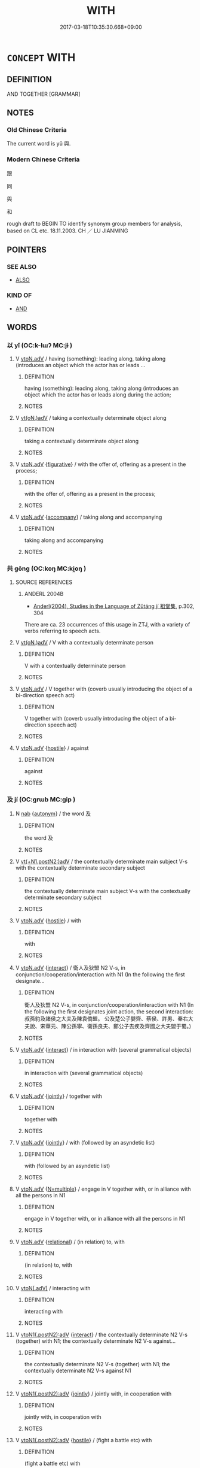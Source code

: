 # -*- mode: mandoku-tls-view -*-
#+TITLE: WITH
#+DATE: 2017-03-18T10:35:30.668+09:00        
#+STARTUP: content
* =CONCEPT= WITH
:PROPERTIES:
:CUSTOM_ID: uuid-c08190df-f269-41d6-b698-8f159db25c98
:TR_ZH: 跟
:TR_OCH: 與
:END:
** DEFINITION

AND TOGETHER [GRAMMAR]

** NOTES

*** Old Chinese Criteria
The current word is yǔ 與.

*** Modern Chinese Criteria
跟

同

與

和

rough draft to BEGIN TO identify synonym group members for analysis, based on CL etc. 18.11.2003. CH ／ LU JIANMING

** POINTERS
*** SEE ALSO
 - [[tls:concept:ALSO][ALSO]]

*** KIND OF
 - [[tls:concept:AND][AND]]

** WORDS
   :PROPERTIES:
   :VISIBILITY: children
   :END:
*** 以 yǐ (OC:k-lɯʔ MC:jɨ )
:PROPERTIES:
:CUSTOM_ID: uuid-a7f8a96f-d499-4d8f-8ab4-bb7d7ec704a5
:Char+: 以(9,3/5) 
:GY_IDS+: uuid-4a877402-3023-41b9-8e4b-e2d63ebfa81c
:PY+: yǐ     
:OC+: k-lɯʔ     
:MC+: jɨ     
:END: 
**** V [[tls:syn-func::#uuid-9e8c327b-579d-4514-8c83-481fa450974a][vtoN.adV]] / having (something): leading along, taking along (introduces an object which the actor has or leads ...
:PROPERTIES:
:CUSTOM_ID: uuid-19574256-8903-4e7a-9adf-0c428b0eebcb
:WARRING-STATES-CURRENCY: 4
:END:
****** DEFINITION

having (something): leading along, taking along (introduces an object which the actor has or leads along during the action;

****** NOTES

**** V [[tls:syn-func::#uuid-13b2796a-1d8c-4ee2-88a1-0aaca4254b56][vt(oN.)adV]] / taking a contextually determinate object along
:PROPERTIES:
:CUSTOM_ID: uuid-6c1893f6-9b54-459f-8e57-1ae1e0740b47
:WARRING-STATES-CURRENCY: 4
:END:
****** DEFINITION

taking a contextually determinate object along

****** NOTES

**** V [[tls:syn-func::#uuid-9e8c327b-579d-4514-8c83-481fa450974a][vtoN.adV]] {[[tls:sem-feat::#uuid-2e48851c-928e-40f0-ae0d-2bf3eafeaa17][figurative]]} / with the offer of, offering as a present in the process;
:PROPERTIES:
:CUSTOM_ID: uuid-b4ff602b-7d12-4058-9a22-ca4edc4fa1f2
:END:
****** DEFINITION

with the offer of, offering as a present in the process;

****** NOTES

**** V [[tls:syn-func::#uuid-9e8c327b-579d-4514-8c83-481fa450974a][vtoN.adV]] {[[tls:sem-feat::#uuid-973a5787-e85f-4b2d-966d-b34cecad9ffc][accompany]]} / taking along and accompanying
:PROPERTIES:
:CUSTOM_ID: uuid-8e527f73-e53e-416b-86f4-ede302164bec
:END:
****** DEFINITION

taking along and accompanying

****** NOTES

*** 共 gōng (OC:koŋ MC:ki̯oŋ )
:PROPERTIES:
:CUSTOM_ID: uuid-e42f7e95-dc5d-4eb8-ae88-299087432b55
:Char+: 共(12,4/6) 
:GY_IDS+: uuid-df0ef17d-04e9-4382-87d5-e6a239d1682b
:PY+: gōng     
:OC+: koŋ     
:MC+: ki̯oŋ     
:END: 
**** SOURCE REFERENCES
***** ANDERL 2004B
 - [[cite:ANDERL-2004B][Anderl(2004), Studies in the Language of Zǔtáng jí 祖堂集]], p.302, 304


There are ca. 23 occurrences of this usage in ZTJ, with a variety of verbs referring to speech acts.

**** V [[tls:syn-func::#uuid-13b2796a-1d8c-4ee2-88a1-0aaca4254b56][vt(oN.)adV]] / V with a contextually determinate person
:PROPERTIES:
:CUSTOM_ID: uuid-7ee4dbec-f8d0-4900-978d-01c377fdc766
:END:
****** DEFINITION

V with a contextually determinate person

****** NOTES

**** V [[tls:syn-func::#uuid-9e8c327b-579d-4514-8c83-481fa450974a][vtoN.adV]] / V together with (coverb usually introducing the object of a bi-direction speech act)
:PROPERTIES:
:CUSTOM_ID: uuid-e5913d2d-402a-4ffa-9153-4babb80ab9e4
:END:
****** DEFINITION

V together with (coverb usually introducing the object of a bi-direction speech act)

****** NOTES

**** V [[tls:syn-func::#uuid-9e8c327b-579d-4514-8c83-481fa450974a][vtoN.adV]] {[[tls:sem-feat::#uuid-679ff478-b721-42eb-aca2-f0e2c2c402c3][hostile]]} / against
:PROPERTIES:
:CUSTOM_ID: uuid-0d088e68-41a1-403a-a7b9-24946b6659f2
:END:
****** DEFINITION

against

****** NOTES

*** 及 jí (OC:ɡrɯb MC:gip )
:PROPERTIES:
:CUSTOM_ID: uuid-3fa5cdce-7ac7-4cd3-9b2d-9551f41337f4
:Char+: 及(29,2/4) 
:GY_IDS+: uuid-1bbb95ea-239a-4aef-90ff-8d37da84cddd
:PY+: jí     
:OC+: ɡrɯb     
:MC+: gip     
:END: 
**** N [[tls:syn-func::#uuid-76be1df4-3d73-4e5f-bbc2-729542645bc8][nab]] {[[tls:sem-feat::#uuid-de81da5b-299e-4f05-b7a9-aa212b8769ea][autonym]]} / the word 及
:PROPERTIES:
:CUSTOM_ID: uuid-a77d5e91-b953-4967-b60b-3b96ca32b3d6
:END:
****** DEFINITION

the word 及

****** NOTES

**** V [[tls:syn-func::#uuid-54a188c6-9f4d-44fc-807b-6552ec0aa715][vt(+N1.postN2:)adV]] / the contextually determinate main subject V-s with the contextually determinate secondary subject
:PROPERTIES:
:CUSTOM_ID: uuid-3b285420-812a-476e-a6b0-75deefe63bdd
:END:
****** DEFINITION

the contextually determinate main subject V-s with the contextually determinate secondary subject

****** NOTES

**** V [[tls:syn-func::#uuid-9e8c327b-579d-4514-8c83-481fa450974a][vtoN.adV]] {[[tls:sem-feat::#uuid-679ff478-b721-42eb-aca2-f0e2c2c402c3][hostile]]} / with
:PROPERTIES:
:CUSTOM_ID: uuid-d69ae259-ca8f-44a7-8b90-4a0f3f7546f8
:WARRING-STATES-CURRENCY: 3
:END:
****** DEFINITION

with

****** NOTES

**** V [[tls:syn-func::#uuid-9e8c327b-579d-4514-8c83-481fa450974a][vtoN.adV]] {[[tls:sem-feat::#uuid-65e08e4c-6f19-43b7-875b-def687fa4be1][interact]]} / 衛人及狄盟 N2 V-s,  in conjunction/cooperation/interaction with N1 (In the following the first designate...
:PROPERTIES:
:CUSTOM_ID: uuid-a2d92cd7-b925-46fd-afc9-3ec0554aea4c
:END:
****** DEFINITION

衛人及狄盟 N2 V-s,  in conjunction/cooperation/interaction with N1 (In the following the first designates joint action, the second interaction: 叔孫豹及諸侯之大夫及陳袁僑盟。  公及楚公子嬰齊、蔡侯、許男、秦右大夫說、宋華元、陳公孫寧、衛孫良夫、鄭公子去疾及齊國之大夫盟于蜀。)

****** NOTES

**** V [[tls:syn-func::#uuid-9e8c327b-579d-4514-8c83-481fa450974a][vtoN.adV]] {[[tls:sem-feat::#uuid-65e08e4c-6f19-43b7-875b-def687fa4be1][interact]]} / in interaction with (several grammatical objects)
:PROPERTIES:
:CUSTOM_ID: uuid-75ef78ec-0adc-4826-b50e-51f21bc3f8b6
:END:
****** DEFINITION

in interaction with (several grammatical objects)

****** NOTES

**** V [[tls:syn-func::#uuid-9e8c327b-579d-4514-8c83-481fa450974a][vtoN.adV]] {[[tls:sem-feat::#uuid-80d9b919-ce61-439a-905f-c49fa05ec625][jointly]]} / together with
:PROPERTIES:
:CUSTOM_ID: uuid-c2d841a7-3c45-4cb1-be2b-ec44f60b471f
:END:
****** DEFINITION

together with

****** NOTES

**** V [[tls:syn-func::#uuid-9e8c327b-579d-4514-8c83-481fa450974a][vtoN.adV]] {[[tls:sem-feat::#uuid-80d9b919-ce61-439a-905f-c49fa05ec625][jointly]]} / with (followed by an asyndetic list)
:PROPERTIES:
:CUSTOM_ID: uuid-a65a4abb-3ab5-473a-ab43-6cf07f922b3f
:END:
****** DEFINITION

with (followed by an asyndetic list)

****** NOTES

**** V [[tls:syn-func::#uuid-9e8c327b-579d-4514-8c83-481fa450974a][vtoN.adV]] {[[tls:sem-feat::#uuid-f4519d65-f771-4b87-948b-d33fff649e22][N=multiple]]} / engage in V together with, or in alliance with all the persons in N1
:PROPERTIES:
:CUSTOM_ID: uuid-61293e54-9583-4736-8eb2-95c9c9f16d99
:END:
****** DEFINITION

engage in V together with, or in alliance with all the persons in N1

****** NOTES

**** V [[tls:syn-func::#uuid-9e8c327b-579d-4514-8c83-481fa450974a][vtoN.adV]] {[[tls:sem-feat::#uuid-7579a42d-5694-455f-917c-626d5918a255][relational]]} / (in relation) to, with
:PROPERTIES:
:CUSTOM_ID: uuid-51269342-9f09-4933-92e5-3de99d274de7
:END:
****** DEFINITION

(in relation) to, with

****** NOTES

**** V [[tls:syn-func::#uuid-cddc6803-f22c-48ab-a9ab-b0a86d9789da][vtoN(.adV)]] / interacting with
:PROPERTIES:
:CUSTOM_ID: uuid-792df880-025c-4158-bc42-046e0fa6fcb7
:END:
****** DEFINITION

interacting with

****** NOTES

**** V [[tls:syn-func::#uuid-dac3dd61-2c71-4147-a558-1c54a334c52b][vtoN1(.postN2):adV]] {[[tls:sem-feat::#uuid-65e08e4c-6f19-43b7-875b-def687fa4be1][interact]]} / the contextually determinate N2 V-s (together) with N1; the contextually determinate N2 V-s against...
:PROPERTIES:
:CUSTOM_ID: uuid-b3368883-f3db-4003-864f-3d45d856ee53
:END:
****** DEFINITION

the contextually determinate N2 V-s (together) with N1; the contextually determinate N2 V-s against N1

****** NOTES

**** V [[tls:syn-func::#uuid-dac3dd61-2c71-4147-a558-1c54a334c52b][vtoN1(.postN2):adV]] {[[tls:sem-feat::#uuid-80d9b919-ce61-439a-905f-c49fa05ec625][jointly]]} / jointly with, in cooperation with
:PROPERTIES:
:CUSTOM_ID: uuid-07f19d72-d610-4787-86a0-fa5a277fe9d5
:END:
****** DEFINITION

jointly with, in cooperation with

****** NOTES

**** V [[tls:syn-func::#uuid-dac3dd61-2c71-4147-a558-1c54a334c52b][vtoN1(.postN2):adV]] {[[tls:sem-feat::#uuid-679ff478-b721-42eb-aca2-f0e2c2c402c3][hostile]]} / (fight a battle etc) with
:PROPERTIES:
:CUSTOM_ID: uuid-1ac9bcd4-737c-450e-8a77-46574b762269
:END:
****** DEFINITION

(fight a battle etc) with

****** NOTES

*** 將 jiāng (OC:skaŋ MC:tsi̯ɐŋ )
:PROPERTIES:
:CUSTOM_ID: uuid-da4e6ad7-c54b-49fd-beb9-8e4222ef88f4
:Char+: 將(41,8/11) 
:GY_IDS+: uuid-69629cac-c2c1-4e4e-973b-f5d11b631144
:PY+: jiāng     
:OC+: skaŋ     
:MC+: tsi̯ɐŋ     
:END: 
**** SOURCE REFERENCES
***** ANDERL 2004B
 - [[cite:ANDERL-2004B][Anderl(2004), Studies in the Language of Zǔtáng jí 祖堂集]], p.281, 308-309


As most of the other instrumental coverbs, jia1ng grammaticalized from the meaning 'to graph' as main verb.

The usage as instrumental coverb appeared during the Han; there are ca. 60 examples of this usage in ZTJ.

***** ANDERL 2004B
 - [[cite:ANDERL-2004B][Anderl(2004), Studies in the Language of Zǔtáng jí 祖堂集]], p.378-379


"Instrumental coverbs indicate the tool or instrument an action is performed with. In ZTJ the common instrumental coverbs are yi3 以, jia1ng 將, ba3 把 and yo4ng 用. The objects of yo4ng are predominantly concrete.

The coverb yi3 以 frequently has body parts as coverbal objects, notably sho3u 手 ('with one's hands', more than thirty examples). In contrast to this, there are no examples of ba3 sho3u 把手 or jia1ng sho3u 將手. In addition yi3 is frequently used with abstract objects ('with the law', 'by means of knowledge', 'by means of/through a verse', etc.). As such yi3 is a very diverse instrumental coverb in ZTJ. Three of the above coverbs grammaticalized from V{hold/grasp}. The other instrumental coverb with a high frequency is jia1ng which can take concrete and abstract objects. In ZTJ the examples with abstract objects are more numerous."

***** SONG YINSHENG 1996
 - [[cite:SONG-YINSHENG-1996][Sòng 宋(1996), 《祖堂集》虛詞研究 Zǔtáng jí xūcí yánjiū A Study of Function Words in Zǔtáng jí]], p.296

***** WANG LI 1958
 - [[cite:WANG-LI-1958][Wáng 王(1958), 漢語史稿 Hànyǔshǐ gǎo Outline of the History of Chinese]], p.410

**** V [[tls:syn-func::#uuid-9e8c327b-579d-4514-8c83-481fa450974a][vtoN.adV]] / instrumental coverb: using, by means of, through (coverb of instrument)
:PROPERTIES:
:CUSTOM_ID: uuid-12c7f846-96c5-4cf0-9875-bedac30e94da
:END:
****** DEFINITION

instrumental coverb: using, by means of, through (coverb of instrument)

****** NOTES

*** 與 yǔ (OC:k-laʔ MC:ji̯ɤ )
:PROPERTIES:
:CUSTOM_ID: uuid-4ef2fc9c-8b83-49c0-befb-578d6eb943fc
:Char+: 與(134,8/14) 
:GY_IDS+: uuid-4b46759c-5cce-4243-9586-2da74db4dcca
:PY+: yǔ     
:OC+: k-laʔ     
:MC+: ji̯ɤ     
:END: 
**** V [[tls:syn-func::#uuid-13b2796a-1d8c-4ee2-88a1-0aaca4254b56][vt(oN.)adV]] {[[tls:sem-feat::#uuid-281b399c-2db6-465b-9f6e-32b55fe53ebd][om]]} / with him, with them, etc.  與戰fought a battle with him, 與知: Greek suneidein "be co-aware of"
:PROPERTIES:
:CUSTOM_ID: uuid-1aed5b80-71a8-4094-ada7-8bc457901b17
:WARRING-STATES-CURRENCY: 4
:END:
****** DEFINITION

with him, with them, etc.  與戰fought a battle with him, 與知: Greek suneidein "be co-aware of"

****** NOTES

**** V [[tls:syn-func::#uuid-9e8c327b-579d-4514-8c83-481fa450974a][vtoN.adV]] {[[tls:sem-feat::#uuid-679ff478-b721-42eb-aca2-f0e2c2c402c3][hostile]]} / 與秦戰 with, against
:PROPERTIES:
:CUSTOM_ID: uuid-2753f7fc-70df-4270-a4ed-8d249092e822
:END:
****** DEFINITION

與秦戰 with, against

****** NOTES

**** V [[tls:syn-func::#uuid-9e8c327b-579d-4514-8c83-481fa450974a][vtoN.adV]] {[[tls:sem-feat::#uuid-679ff478-b721-42eb-aca2-f0e2c2c402c3][hostile]]} / with
:PROPERTIES:
:CUSTOM_ID: uuid-ad116ae9-1e93-40dd-9203-02b3415bc754
:END:
****** DEFINITION

with

****** NOTES

**** V [[tls:syn-func::#uuid-9e8c327b-579d-4514-8c83-481fa450974a][vtoN.adV]] {[[tls:sem-feat::#uuid-65e08e4c-6f19-43b7-875b-def687fa4be1][interact]]} / in interaction with; in association with; with; in collusion with, in cooperation with (NB: MOVE TH...
:PROPERTIES:
:CUSTOM_ID: uuid-230a526c-700a-4a18-8f2d-a78e538b7b1e
:WARRING-STATES-CURRENCY: 5
:END:
****** DEFINITION

in interaction with; in association with; with; in collusion with, in cooperation with (NB: MOVE THE HOSTILE CASES TO THE HOSTILE VARIANT!)

****** NOTES

******* Examples
HF 33.17.25: (the point is not with (whom one spends one's time but) with (whom one consults on important matters); HF 7.2.4: (words) versus (deeds)

**** V [[tls:syn-func::#uuid-9e8c327b-579d-4514-8c83-481fa450974a][vtoN.adV]] {[[tls:sem-feat::#uuid-80d9b919-ce61-439a-905f-c49fa05ec625][jointly]]} / with
:PROPERTIES:
:CUSTOM_ID: uuid-48b9a32e-c03f-4267-9fe8-f2db7345b90a
:END:
****** DEFINITION

with

****** NOTES

**** V [[tls:syn-func::#uuid-9e8c327b-579d-4514-8c83-481fa450974a][vtoN.adV]] {[[tls:sem-feat::#uuid-80d9b919-ce61-439a-905f-c49fa05ec625][jointly]]} / jointly with (a list of people)
:PROPERTIES:
:CUSTOM_ID: uuid-8c921c2d-588a-4461-8d76-1f667269f1e9
:END:
****** DEFINITION

jointly with (a list of people)

****** NOTES

**** V [[tls:syn-func::#uuid-9e8c327b-579d-4514-8c83-481fa450974a][vtoN.adV]] {[[tls:sem-feat::#uuid-7579a42d-5694-455f-917c-626d5918a255][relational]]} / (compared/related etc) with
:PROPERTIES:
:CUSTOM_ID: uuid-fd81d0f9-8b8d-42bf-bde1-b53ef6d804d0
:END:
****** DEFINITION

(compared/related etc) with

****** NOTES

**** V [[tls:syn-func::#uuid-dac3dd61-2c71-4147-a558-1c54a334c52b][vtoN1(.postN2):adV]] {[[tls:sem-feat::#uuid-65e08e4c-6f19-43b7-875b-def687fa4be1][interact]]} / with (subject omitted immediately in front of yǔ 與)
:PROPERTIES:
:CUSTOM_ID: uuid-00da8c44-1c8b-4a44-a255-ff25fe617b30
:END:
****** DEFINITION

with (subject omitted immediately in front of yǔ 與)

****** NOTES

**** V [[tls:syn-func::#uuid-dac3dd61-2c71-4147-a558-1c54a334c52b][vtoN1(.postN2):adV]] {[[tls:sem-feat::#uuid-80d9b919-ce61-439a-905f-c49fa05ec625][jointly]]} / jointly, together
:PROPERTIES:
:CUSTOM_ID: uuid-89b8601b-62a4-49e5-a42a-87db0a0f1682
:END:
****** DEFINITION

jointly, together

****** NOTES

**** V [[tls:syn-func::#uuid-791e8318-17c4-4208-80ae-23343cad5f08][vtoNpro.adV]] {[[tls:sem-feat::#uuid-65e08e4c-6f19-43b7-875b-def687fa4be1][interact]]} / 與之盟/戰
:PROPERTIES:
:CUSTOM_ID: uuid-ed063e5d-b84b-4e4f-a44d-1ce9dd08909e
:END:
****** DEFINITION

與之盟/戰

****** NOTES

**** V [[tls:syn-func::#uuid-791e8318-17c4-4208-80ae-23343cad5f08][vtoNpro.adV]] {[[tls:sem-feat::#uuid-80d9b919-ce61-439a-905f-c49fa05ec625][jointly]]} / with 相與食
:PROPERTIES:
:CUSTOM_ID: uuid-ee33a3a7-dd0a-49e3-ae5c-b0d19534bea0
:END:
****** DEFINITION

with 相與食

****** NOTES

**** V [[tls:syn-func::#uuid-791e8318-17c4-4208-80ae-23343cad5f08][vtoNpro.adV]] {[[tls:sem-feat::#uuid-7579a42d-5694-455f-917c-626d5918a255][relational]]} / with
:PROPERTIES:
:CUSTOM_ID: uuid-d99d3e1f-9cba-40ed-8e2a-dab27c6d55bb
:END:
****** DEFINITION

with

****** NOTES

**** V [[tls:syn-func::#uuid-0d4b1250-896a-4d36-bd02-6f06d2697ab0][vtpostSUO.adV]] / with whom　所與備人
:PROPERTIES:
:CUSTOM_ID: uuid-10b95534-742e-49c3-a989-cd4ef2d8772d
:END:
****** DEFINITION

with whom　所與備人

****** NOTES

** BIBLIOGRAPHY
bibliography:../core/tlsbib.bib
